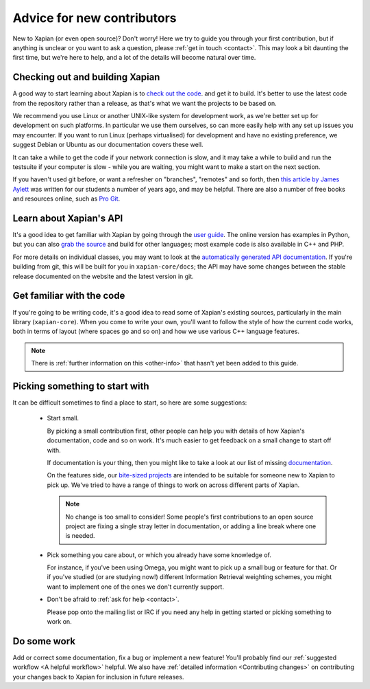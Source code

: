 .. _advice for new contributors:

Advice for new contributors
===========================

New to Xapian (or even open source)? Don't worry! Here we try to guide
you through your first contribution, but if anything is unclear or you
want to ask a question, please :ref:`get in touch <contact>`.  This
may look a bit daunting the first time, but we're here to help, and a
lot of the details will become natural over time.

Checking out and building Xapian
--------------------------------
              
A good way to start learning about Xapian is to `check out the code
<https://xapian.org/bleeding>`_. and get it to build. It's better to
use the latest code from the repository rather than a release, as
that's what we want the projects to be based on.

We recommend you use Linux or another UNIX-like system for development
work, as we're better set up for development on such platforms. In
particular we use them ourselves, so can more easily help with any set
up issues you may encounter. If you want to run Linux (perhaps
virtualised) for development and have no existing preference, we
suggest ​Debian or ​Ubuntu as our documentation covers these well.

It can take a while to get the code if your network connection is
slow, and it may take a while to build and run the testsuite if your
computer is slow - while you are waiting, you might want to make a
start on the next section.

If you haven't used git before, or want a refresher on "branches",
"remotes" and so forth, then `this article by James Aylett`_ was
written for our students a number of years ago, and may be
helpful. There are also a number of free books and resources online,
such as `Pro Git`_.

.. _this article by James Aylett: https://tartarus.org/james/diary/2016/06/05/git-remotes

.. _Pro Git: https://git-scm.com/book/en/v2

Learn about Xapian's API
------------------------

It's a good idea to get familiar with Xapian by going through the `user
guide`_. The online version has examples in Python, but you can also `grab
the source`_ and build for other languages; most example code is also
available in C++ and PHP.

For more details on individual classes, you may want to look at
the `automatically generated API documentation`_. If you're building
from git, this will be built for you in ``xapian-core/docs``; the API
may have some changes between the stable release documented on the
website and the latest version in git.

.. _user guide: https://getting-started-with-xapian.readthedocs.org/
.. _grab the source: https://github.com/xapian/xapian-docsprint
.. _automatically generated API documentation:
   https://xapian.org/docs/apidoc/html/annotated.html

Get familiar with the code
--------------------------

If you're going to be writing code, it's a good idea to read some of
Xapian's existing sources, particularly in the main library
(``xapian-core``). When you come to write your own, you'll want to
follow the style of how the current code works, both in terms of
layout (where spaces go and so on) and how we use various C++ language
features.

.. note::

   There is :ref:`further information on this <other-info>` that hasn't yet
   been added to this guide.

Picking something to start with
-------------------------------

It can be difficult sometimes to find a place to start, so here are some suggestions:

 * Start small.

   By picking a small contribution first, other people can help you
   with details of how Xapian's documentation, code and so on
   work. It's much easier to get feedback on a small change to start
   off with.

   If documentation is your thing, then you might like to take a look
   at our list of missing documentation_.
 
   On the features side, our `bite-sized projects`_ are intended to
   be suitable for someone new to Xapian to pick up. We've tried to
   have a range of things to work on across different parts of Xapian.

   .. note::

      No change is too small to consider! Some people's first
      contributions to an open source project are fixing a single stray
      letter in documentation, or adding a line break where one is
      needed.

.. _documentation: https://trac.xapian.org/wiki/MissingDocumentation
.. _bite-sized projects: https://trac.xapian.org/wiki/ProjectIdeas#BiteSize
 
 * Pick something you care about, or which you already have some
   knowledge of.

   For instance, if you've been using Omega, you might want to pick up
   a small bug or feature for that. Or if you've studied (or are
   studying now!) different Information Retrieval weighting schemes,
   you might want to implement one of the ones we don't currently
   support.

 * Don't be afraid to :ref:`ask for help <contact>`.

   Please pop onto the mailing list or IRC if you need any help in
   getting started or picking something to work on.

Do some work
------------

Add or correct some documentation, fix a bug or implement a new
feature! You'll probably find our :ref:`suggested workflow <A helpful
workflow>` helpful. We also have :ref:`detailed information
<Contributing changes>` on contributing your changes back to Xapian
for inclusion in future releases.
